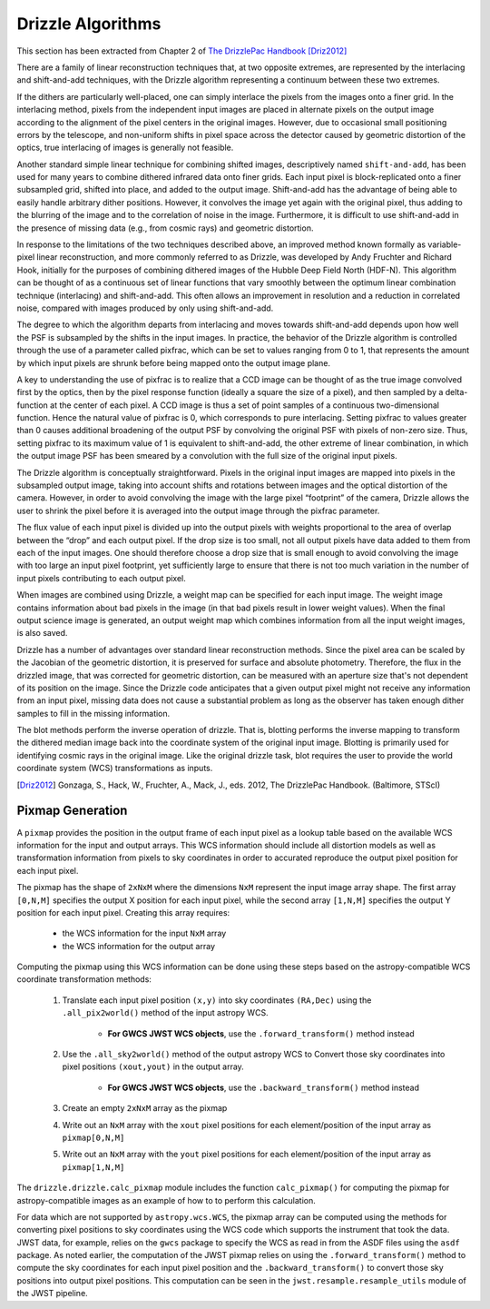 Drizzle Algorithms
===================
This section has been extracted from Chapter 2 of
`The DrizzlePac Handbook <http://www.stsci.edu/hst/HST_overview/drizzlepac/documents/handbooks/drizzlepac.pdf>`_ [Driz2012]_

There are a family of linear reconstruction techniques that, at two opposite
extremes, are represented by the interlacing and shift-and-add techniques, with
the Drizzle algorithm representing a continuum between these two extremes.

If the dithers are particularly well-placed, one can simply interlace the pixels
from the images onto a finer grid. In the interlacing method, pixels from the
independent input images are placed in alternate pixels on the output image
according to the alignment of the pixel centers in the original images. However,
due to occasional small positioning errors by the telescope, and non-uniform
shifts in pixel space across the detector caused by geometric distortion of the
optics, true interlacing of images is generally not feasible.

Another standard simple linear technique for combining shifted images,
descriptively named ``shift-and-add``, has been used for many years to combine
dithered infrared data onto finer grids. Each input pixel is block-replicated
onto a finer subsampled grid, shifted into place, and added to the output image.
Shift-and-add has the advantage of being able to easily handle arbitrary dither
positions. However, it convolves the image yet again with the original pixel,
thus adding to the blurring of the image and to the correlation of noise in the
image. Furthermore, it is difficult to use shift-and-add in the presence of
missing data (e.g., from cosmic rays) and geometric distortion.

In response to the limitations of the two techniques described above, an
improved method known formally as variable-pixel linear reconstruction, and more
commonly referred to as Drizzle, was developed by Andy Fruchter and Richard
Hook, initially for the purposes of combining dithered images of the Hubble Deep
Field North (HDF-N). This algorithm can be thought of as a continuous set of
linear functions that vary smoothly between the optimum linear combination
technique (interlacing) and shift-and-add. This often allows an improvement in
resolution and a reduction in correlated noise, compared with images produced by
only using shift-and-add.

The degree to which the algorithm departs from interlacing and moves towards
shift-and-add depends upon how well the PSF is subsampled by the shifts in the
input images. In practice, the behavior of the Drizzle algorithm is controlled
through the use of a parameter called pixfrac, which can be set to values
ranging from 0 to 1, that represents the amount by which input pixels are shrunk
before being mapped onto the output image plane.

A key to understanding the use of pixfrac is to realize that a CCD image can be
thought of as the true image convolved first by the optics, then by the pixel
response function (ideally a square the size of a pixel), and then sampled by a
delta-function at the center of each pixel. A CCD image is thus a set of point
samples of a continuous two-dimensional function. Hence the natural value of
pixfrac is 0, which corresponds to pure interlacing. Setting pixfrac to values
greater than 0 causes additional broadening of the output PSF by convolving the
original PSF with pixels of non-zero size. Thus, setting pixfrac to its maximum
value of 1 is equivalent to shift-and-add, the other extreme of linear
combination, in which the output image PSF has been smeared by a convolution
with the full size of the original input pixels.

The Drizzle algorithm is conceptually straightforward. Pixels in the original
input images are mapped into pixels in the subsampled output image, taking into
account shifts and rotations between images and the optical distortion of the
camera. However, in order to avoid convolving the image with the large pixel
“footprint” of the camera, Drizzle allows the user to shrink the pixel before it
is averaged into the output image through the pixfrac parameter.

The flux value of each input pixel is divided up into the output pixels with
weights proportional to the area of overlap between the “drop” and each output
pixel. If the drop size is too small, not all output pixels have data added to
them from each of the input images. One should therefore choose a drop size that
is small enough to avoid convolving the image with too large an input pixel
footprint, yet sufficiently large to ensure that there is not too much variation
in the number of input pixels contributing to each output pixel.

When images are combined using Drizzle, a weight map can be specified for each
input image. The weight image contains information about bad pixels in the image
(in that bad pixels result in lower weight values). When the final output
science image is generated, an output weight map which combines information from
all the input weight images, is also saved.

Drizzle has a number of advantages over standard linear reconstruction methods.
Since the pixel area can be scaled by the Jacobian of the geometric distortion,
it is preserved for surface and absolute photometry. Therefore, the flux in the
drizzled image, that was corrected for geometric distortion, can be measured
with an aperture size that's not dependent of its position on the image. Since
the Drizzle code anticipates that a given output pixel might not receive any
information from an input pixel, missing data does not cause a substantial
problem as long as the observer has taken enough dither samples to fill in the
missing information.

The blot methods perform the inverse operation of drizzle. That is, blotting
performs the inverse mapping to transform the dithered median image back into
the coordinate system of the original input image. Blotting is primarily used
for identifying cosmic rays in the original image. Like the original drizzle
task, blot requires the user to provide the world coordinate system (WCS)
transformations as inputs.

.. [Driz2012] Gonzaga, S., Hack, W., Fruchter, A., Mack, J., eds. 2012, The DrizzlePac Handbook. (Baltimore, STScI)


Pixmap Generation
------------------
A ``pixmap`` provides the position in the output frame of each input pixel as a lookup table based
on the available WCS information for the input and output arrays.  This WCS information should
include all distortion models as well as transformation information from pixels to sky coordinates
in order to accurated reproduce the output pixel position for each input pixel.

The pixmap has the shape of ``2xNxM`` where the dimensions ``NxM`` represent the input
image array shape.  The first array ``[0,N,M]`` specifies the output X position for each input pixel,
while the second array ``[1,N,M]`` specifies the output Y position for each input pixel.
Creating this array requires:

    - the WCS information for the input ``NxM`` array
    - the WCS information for the output array

Computing the pixmap using this WCS information can be done using these steps based on the
astropy-compatible WCS coordinate transformation methods:

    #. Translate each input pixel position ``(x,y)`` into sky coordinates ``(RA,Dec)`` using the
       ``.all_pix2world()`` method of the input astropy WCS.
        - **For GWCS JWST WCS objects**, use the ``.forward_transform()`` method instead

    #. Use the ``.all_sky2world()`` method of the output astropy WCS to Convert those sky
       coordinates into pixel positions ``(xout,yout)`` in the output array.
        - **For GWCS JWST WCS objects**, use the ``.backward_transform()`` method instead

    #. Create an empty ``2xNxM`` array as the pixmap
    #. Write out an ``NxM`` array with the ``xout`` pixel positions for each element/position of the input array as ``pixmap[0,N,M]``
    #. Write out an ``NxM`` array with the ``yout`` pixel positions for each element/position of the input array as ``pixmap[1,N,M]``

The ``drizzle.drizzle.calc_pixmap`` module includes
the function ``calc_pixmap()`` for computing the pixmap for astropy-compatible images as an
example of how to to perform this calculation.

For data which are not supported by ``astropy.wcs.WCS``, the pixmap array can be computed
using the methods for converting pixel positions to sky coordinates using the WCS code
which supports the instrument that took the data.  JWST data, for example, relies on the
``gwcs`` package to specify the WCS as read in from the ASDF files using the ``asdf``
package.  As noted earlier, the computation of the JWST pixmap relies on using the
``.forward_transform()`` method to compute the sky coordinates for each input pixel
position and the ``.backward_transform()`` to convert those sky positions into
output pixel positions.  This computation can be seen in the ``jwst.resample.resample_utils``
module of the JWST pipeline.

